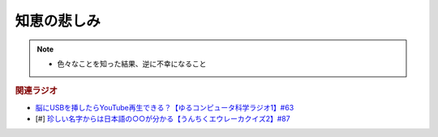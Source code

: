 知恵の悲しみ
==========================================================
.. note:: 
  * 色々なことを知った結果、逆に不幸になること

.. rubric:: 関連ラジオ
* `脳にUSBを挿したらYouTube再生できる？【ゆるコンピュータ科学ラジオ1】#63`_
* [#] `珍しい名字からは日本語の○○が分かる【うんちくエウレーカクイズ2】#87`_

.. _脳にUSBを挿したらYouTube再生できる？【ゆるコンピュータ科学ラジオ1】#63: https://www.youtube.com/watch?v=dkP8Uf7PveE
.. _珍しい名字からは日本語の○○が分かる【うんちくエウレーカクイズ2】#87: https://www.youtube.com/watch?v=e4fDwDNc11Q

